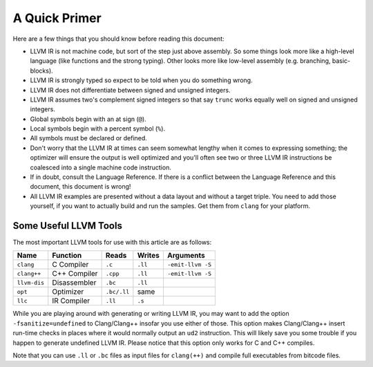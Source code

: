 **************
A Quick Primer
**************

Here are a few things that you should know before reading this document:

-  LLVM IR is not machine code, but sort of the step just above
   assembly. So some things look more like a high-level language (like
   functions and the strong typing). Other looks more like low-level
   assembly (e.g. branching, basic-blocks).
-  LLVM IR is strongly typed so expect to be told when you do something
   wrong.
-  LLVM IR does not differentiate between signed and unsigned integers.
-  LLVM IR assumes two's complement signed integers so that say
   ``trunc`` works equally well on signed and unsigned integers.
-  Global symbols begin with an at sign (``@``).
-  Local symbols begin with a percent symbol (``%``).
-  All symbols must be declared or defined.
-  Don't worry that the LLVM IR at times can seem somewhat lengthy when
   it comes to expressing something; the optimizer will ensure the
   output is well optimized and you'll often see two or three LLVM IR
   instructions be coalesced into a single machine code instruction.
-  If in doubt, consult the Language Reference. If there is a conflict
   between the Language Reference and this document, this document is
   wrong!
-  All LLVM IR examples are presented without a data layout and without
   a target triple. You need to add those yourself, if you want to
   actually build and run the samples. Get them from ``clang`` for your
   platform.

Some Useful LLVM Tools
----------------------

The most important LLVM tools for use with this article are as follows:

+----------------+----------------+---------------+-----------+---------------------+
| Name           | Function       | Reads         | Writes    | Arguments           |
+================+================+===============+===========+=====================+
| ``clang``      | C Compiler     | ``.c``        | ``.ll``   | ``-emit-llvm -S``   |
+----------------+----------------+---------------+-----------+---------------------+
| ``clang++``    | C++ Compiler   | ``.cpp``      | ``.ll``   | ``-emit-llvm -S``   |
+----------------+----------------+---------------+-----------+---------------------+
| ``llvm-dis``   | Disassembler   | ``.bc``       | ``.ll``   |                     |
+----------------+----------------+---------------+-----------+---------------------+
| ``opt``        | Optimizer      | ``.bc/.ll``   | same      |                     |
+----------------+----------------+---------------+-----------+---------------------+
| ``llc``        | IR Compiler    | ``.ll``       | ``.s``    |                     |
+----------------+----------------+---------------+-----------+---------------------+

While you are playing around with generating or writing LLVM IR, you may
want to add the option ``-fsanitize=undefined`` to Clang/Clang++ insofar
you use either of those. This option makes Clang/Clang++ insert run-time
checks in places where it would normally output an ``ud2`` instruction.
This will likely save you some trouble if you happen to generate
undefined LLVM IR. Please notice that this option only works for C and
C++ compiles.

Note that you can use ``.ll`` or ``.bc`` files as input files for
``clang(++)`` and compile full executables from bitcode files.

